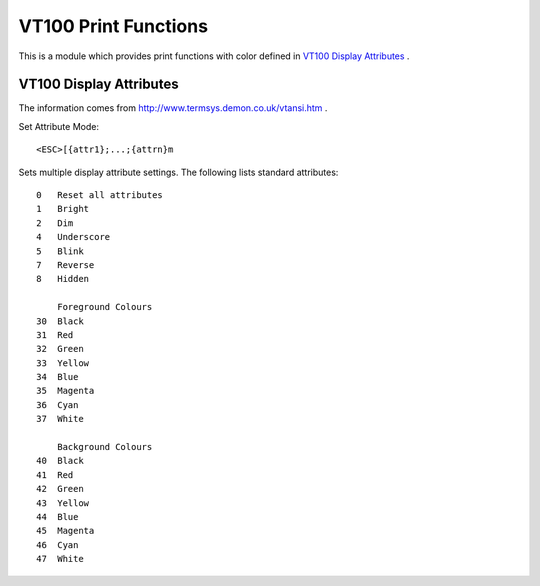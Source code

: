 =====================
VT100 Print Functions
=====================

This is a module which provides print functions with color defined in 
`VT100 Display Attributes`_ .

VT100 Display Attributes
------------------------

The information comes from http://www.termsys.demon.co.uk/vtansi.htm .

Set Attribute Mode::

    <ESC>[{attr1};...;{attrn}m

Sets multiple display attribute settings. The following lists standard attributes::

    0   Reset all attributes
    1   Bright
    2   Dim
    4   Underscore  
    5   Blink
    7   Reverse
    8   Hidden

        Foreground Colours
    30  Black
    31  Red
    32  Green
    33  Yellow
    34  Blue
    35  Magenta
    36  Cyan
    37  White

        Background Colours
    40  Black
    41  Red
    42  Green
    43  Yellow
    44  Blue
    45  Magenta
    46  Cyan
    47  White
